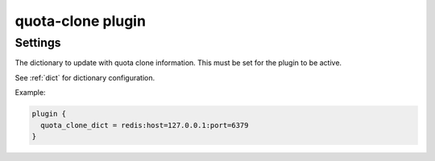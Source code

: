 .. _plugin-quota-clone:

==================
quota-clone plugin
==================

.. versionadded:: v2.2.17

.. seealso:: :ref:`quota_clone_plugin`

Settings
========

.. dovecot_plugin:setting:: quota_clone_dict
   :plugin: quota-clone
   :values: @string

The dictionary to update with quota clone information. This must be set for
the plugin to be active.

See :ref:`dict` for dictionary configuration.

Example: 

.. code-block:: none

  plugin {
    quota_clone_dict = redis:host=127.0.0.1:port=6379
  }
